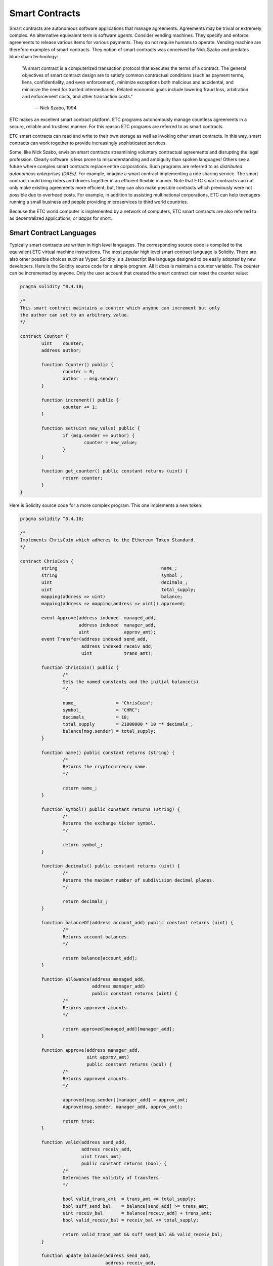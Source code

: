 .. _ch_smart_contracts:

Smart Contracts
================================================================================

Smart contracts are autonomous software applications that manage agreements.
Agreements may be trivial or extremely complex.  An alternative equivalent term
is software *agents*.  Consider vending machines.  They specify and enforce
agreements to release various items for various payments.  They do not require
humans to operate.  Vending machine are therefore examples of smart contracts.
They notion of smart contracts was conceived by Nick Szabo and predates
blockchain technology:

   "A smart contract is a computerized transaction protocol that executes the
   terms of a contract. The general objectives of smart contract design are to
   satisfy common contractual conditions (such as payment terms, liens,
   confidentiality, and even enforcement), minimize exceptions both malicious
   and accidental, and minimize the need for trusted intermediaries. Related
   economic goals include lowering fraud loss, arbitration and enforcement
   costs, and other transaction costs."

           -- Nick Szabo, 1994

ETC makes an excellent smart contract platform.  ETC programs autonomously
manage countless agreements in a secure, reliable and trustless manner.  For
this reason ETC programs are referred to as smart contracts.

ETC smart contracts can read and write to their own storage as well as invoking
other smart contracts.  In this way, smart contracts can work together to
provide increasingly sophisticated services.

Some, like Nick Szabo, envision smart contracts streamlining voluntary
contractual agreements and disrupting the legal profession.  Clearly software is
less prone to misunderstanding and ambiguity than spoken languages!  Others see
a future where complex smart contracts replace entire corporations.  Such
programs are referred to as *distributed autonomous enterprises (DAEs)*.  For
example, imagine a smart contract implementing a ride sharing service.  The
smart contract could bring riders and drivers together in an efficient flexible
manner.  Note that ETC smart contracts can not only make existing agreements
more efficient, but, they can also make possible contracts which previously were
not possible due to overhead costs.  For example, in addition to assisting
multinational corporations, ETC can help teenagers running a small business and
people providing microservices to third world countries.

Because the ETC world computer is implemented by a network of
computers, ETC smart contracts are also referred to as decentralized
applications, or *dapps* for short.

.. _sec_sc_langs:

--------------------------------------------------------------------------------
Smart Contract Languages
--------------------------------------------------------------------------------

Typically smart contracts are written in high level languages.  The
corresponding source code is compiled to the equivalent ETC virtual machine
instructions.  The most popular high level smart contract language is Solidity.
There are also other possible choices such as Vyper.  Solidity is a Javascript
like language designed to be easily adopted by new developers.  Here is the
Solidity source code for a simple program.  All it does is maintain a counter
variable.  The counter can be incremented by anyone.  Only the user account that
created the smart contract can reset the counter value:

.. sourcecode:: javascript

   pragma solidity ^0.4.18;

   /*
   This smart contract maintains a counter which anyone can increment but only
   the author can set to an arbitrary value.
   */

   contract Counter {
           uint    counter;
           address author;

           function Counter() public {
                   counter = 0;
                   author  = msg.sender;
           }

           function increment() public {
                   counter += 1;
           }

           function set(uint new_value) public {
                   if (msg.sender == author) {
                           counter = new_value;
                   }
           }

           function get_counter() public constant returns (uint) {
                   return counter;
           }
   }

Here is Solidity source code for a more complex program.  This one implements a
new token:

.. sourcecode:: javascript

   pragma solidity ^0.4.18;

   /*
   Implements ChrisCoin which adheres to the Ethereum Token Standard.
   */

   contract ChrisCoin {
           string                                       name_;
           string                                       symbol_;
           uint                                         decimals_;
           uint                                         total_supply;
           mapping(address => uint)                     balance;
           mapping(address => mapping(address => uint)) approved;

           event Approve(address indexed  managed_add,
                         address indexed  manager_add,
                         uint             approv_amt);
           event Transfer(address indexed send_add,
                          address indexed receiv_add,
                          uint            trans_amt);

           function ChrisCoin() public {
                   /*
                   Sets the named constants and the initial balance(s).
                   */

                   name_               = "ChrisCoin";
                   symbol_             = "CHRC";
                   decimals_           = 18;
                   total_supply        = 21000000 * 10 ** decimals_;
                   balance[msg.sender] = total_supply;
           }

           function name() public constant returns (string) {
                   /*
                   Returns the cryptocurrency name.
                   */

                   return name_;
           }

           function symbol() public constant returns (string) {
                   /*
                   Returns the exchange ticker symbol.
                   */

                   return symbol_;
           }

           function decimals() public constant returns (uint) {
                   /*
                   Returns the maximum number of subdivision decimal places.
                   */

                   return decimals_;
           }

           function balanceOf(address account_add) public constant returns (uint) {
                   /*
                   Returns account balances.
                   */

                   return balance[account_add];
           }

           function allowance(address managed_add,
                              address manager_add)
                              public constant returns (uint) {
                   /*
                   Returns approved amounts.
                   */

                   return approved[managed_add][manager_add];
           }

           function approve(address manager_add,
                            uint approv_amt)
                            public constant returns (bool) {
                   /*
                   Returns approved amounts.
                   */

                   approved[msg.sender][manager_add] = approv_amt;
                   Approve(msg.sender, manager_add, approv_amt);

                   return true;
           }

           function valid(address send_add,
                          address receiv_add,
                          uint trans_amt)
                          public constant returns (bool) {
                   /*
                   Determines the validity of transfers.
                   */

                   bool valid_trans_amt  = trans_amt <= total_supply;
                   bool suff_send_bal    = balance[send_add] >= trans_amt;
                   uint receiv_bal       = balance[receiv_add] + trans_amt;
                   bool valid_receiv_bal = receiv_bal <= total_supply;

                   return valid_trans_amt && suff_send_bal && valid_receiv_bal;
           }

           function update_balance(address send_add,
                                   address receiv_add,
                                   uint    trans_amt)
                                   private {
                   /*
                   Updates balance with regards to tranfers.
                   */

                   balance[send_add]   -= trans_amt;
                   balance[receiv_add] += trans_amt;
           }

           function update_approved(address send_add, uint trans_amt) private {
                   /*
                   Updates approved with regards to tranfers.
                   */

                   approved[send_add][msg.sender] -= trans_amt;
           }

           function transfer(address receiv_add,
                             uint trans_amt)
                             public constant returns (bool) {
                   /*
                   Transfers funds between accounts.
                   */

                   bool result = false;
                   if (valid(msg.sender, receiv_add, trans_amt)) {
                           update_balance(msg.sender, receiv_add, trans_amt);
                           Transfer(msg.sender, receiv_add, trans_amt);
                           result = true;
                   }

                   return result;
           }

           function transferFrom(address send_add,
                                 address receiv_add,
                                 uint trans_amt)
                                 public constant returns (bool) {
                   /*
                   Transfers funds between accounts.
                   */

                   bool result     = false;
                   bool approv_amt = trans_amt <= approved[send_add][msg.sender];
                   if (valid(send_add, receiv_add, trans_amt) && approv_amt) {
                           update_balance(send_add, receiv_add, trans_amt);
                           update_approved(send_add, trans_amt);
                           Transfer(send_add, receiv_add, trans_amt);
                           result = true;
                   }

                   return result;
           }
   }

.. _sec_multisig:

--------------------------------------------------------------------------------
Multisig Smart Contracts
--------------------------------------------------------------------------------

Multisig smart contracts will likely be the dominant smart contract type in the
future. The security and other benefits are that compelling.

Malware, keyboard loggers and “man in the middle attacks” are just some of the
ways passwords can be stolen. Therefore, many use multifactor authentication to
increase security. For example, accessing a website from a laptop may require a
password and approval from a smartphone.

Ethereum Classic (ETC) and other smart contract systems can also benefit from
multifactor authentication. ETC users are associated with accounts. ETC account
authentication involves digital signatures. Therefore, ETC smart contracts
requiring multifactor authentication are referred to as multisig smart
contracts.

One of the most common types of multisig smart contracts requires digital
signatures from any two of three accounts. Here are some applications where this
is useful:

Single Individuals
   Imagine always requiring a digital signature from a laptop based account and
   a smartphone based account. To protect against the loss of either device,
   store the information for the third account in a secured paper wallet.

Online Shopping (Trusted Escrow)
   When purchasing products and services online, imagine buyers placing funds in
   multisig smart contracts. Have buyers and sellers each control an associated
   account. Allow an arbiter to control the third associated account. Notice
   buyers and sellers can together release funds without the arbiter. In the
   event of disagreements notice the arbiters can, together with buyers or
   sellers, release funds to the desired choices.  Because the arbiter does not
   control any funds, this is referred to as trusted escrow.

Small Businesses
   Imagine a small business controlling one associated account.  Imagine a
   separate inspection service company controlling the second associated
   account. All transactions must be approved by the inspection service. To
   protect against any issues with the accounts, store the information for
   the third associated account in a secured paper wallet.

Here are two more multisig smart contract types and applications:

Majority Rule
   Imagine all members of a group controlling separate associated
   accounts. Imagine requiring digital signatures from any majority of the
   accounts. This would implement a majority rule arrangement.

Unanimity Rule
   Imagine all members of a group controlling separate associated
   accounts. Imagine requiring digital signatures from all of the accounts. This
   would implement a unanimity rule arrangement.

There are currently no ETC multisig smart contract standards. However, open
source templates are available - such as from the OpenZeppelin project.

There are several common scenarios where multisig smart contracts are useful and
significantly increase security. Therefore, it is likely they will take over ETC
and the world.
